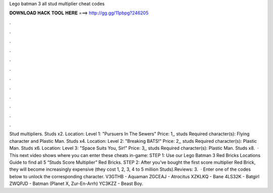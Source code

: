 Lego batman 3 all stud multiplier cheat codes

𝐃𝐎𝐖𝐍𝐋𝐎𝐀𝐃 𝐇𝐀𝐂𝐊 𝐓𝐎𝐎𝐋 𝐇𝐄𝐑𝐄 ===> http://gg.gg/11pbpg?246205

.

.

.

.

.

.

.

.

.

.

.

.

Stud multipliers. Studs x2. Location: Level 1: "Pursuers In The Sewers" Price: 1,, studs Required character(s): Flying character and Plastic Man. Studs x4. Location: Level 2: "Breaking BATS!" Price: 2,, studs Required character(s): Plastic Man. Studs x6. Location: Level 3: "Space Suits You, Sir!" Price: 3,, studs Required character(s): Plastic Man. Studs x8.  · This next video shows where you can enter these cheats in-game: STEP 1: Use our Lego Batman 3 Red Bricks Locations Guide to find all 5 “Studs Score Multiplier” Red Bricks. STEP 2: After you’ve bought the first score multiplier Red Brick, they will become increasingly expensive (they cost 1, 2, 3, 4 to 5 million Studs).Reviews: 3.  · Enter one of the codes below to unlock the corresponding character. V3GTHB - Aquaman ZGCEAJ - Atrocitus XZKLKQ - Bane 4LS32K - Batgirl ZWQPJD - Batman (Planet X, Zur-En-Arrh) YC3KZZ - Beast Boy.